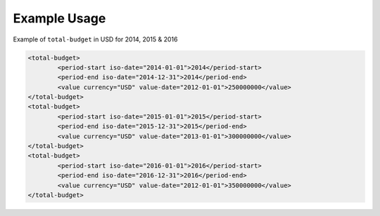 Example Usage
~~~~~~~~~~~~~
Example of ``total-budget`` in USD for 2014, 2015 & 2016

.. code-block:: xml

		<total-budget>
			<period-start iso-date="2014-01-01">2014</period-start>
			<period-end iso-date="2014-12-31">2014</period-end>
			<value currency="USD" value-date="2012-01-01">250000000</value>
		</total-budget>
		<total-budget>
			<period-start iso-date="2015-01-01">2015</period-start>
			<period-end iso-date="2015-12-31">2015</period-end>
			<value currency="USD" value-date="2013-01-01">300000000</value>
		</total-budget>
		<total-budget>
			<period-start iso-date="2016-01-01">2016</period-start>
			<period-end iso-date="2016-12-31">2016</period-end>
			<value currency="USD" value-date="2012-01-01">350000000</value>
		</total-budget>
